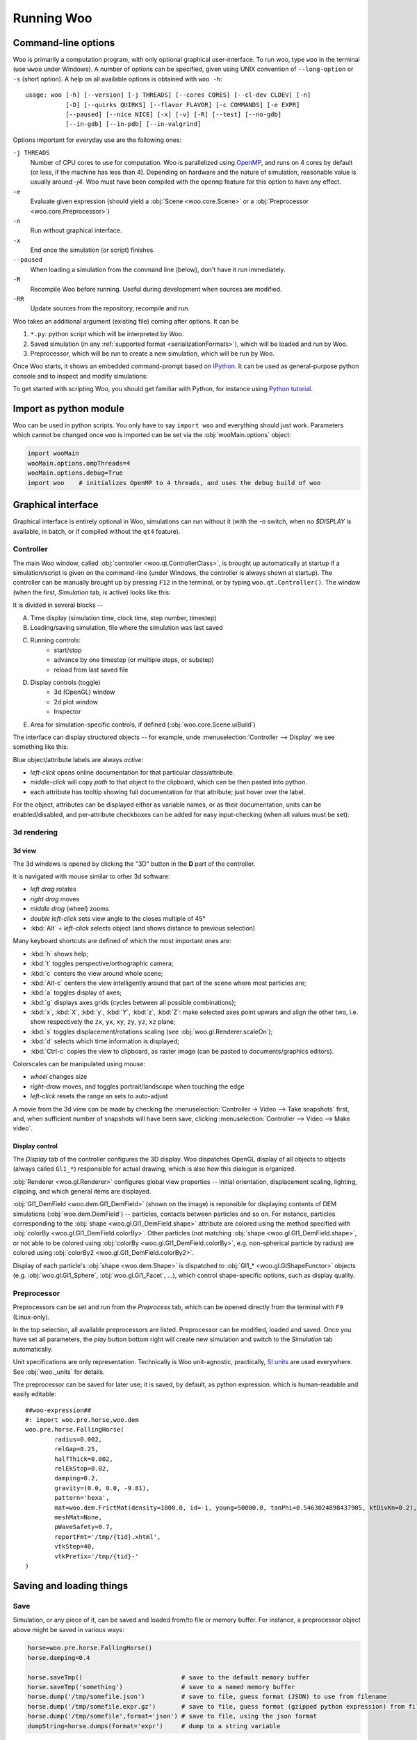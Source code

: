 .. _Running_Woo:

************
Running Woo
************

Command-line options
=====================

Woo is primarily a computation program, with only optional graphical user-interface. To run woo, type ``woo`` in the terminal (use ``wwoo`` under Windows). A number of options can be specified, given using UNIX convention of ``--long-option`` or ``-s`` (short option). A help on all available options is obtained with ``woo -h``::

    usage: woo [-h] [--version] [-j THREADS] [--cores CORES] [--cl-dev CLDEV] [-n]
               [-D] [--quirks QUIRKS] [--flavor FLAVOR] [-c COMMANDS] [-e EXPR]
               [--paused] [--nice NICE] [-x] [-v] [-R] [--test] [--no-gdb]
               [--in-gdb] [--in-pdb] [--in-valgrind]

Options important for everyday use are the following ones:

``-j THREADS``
    Number of CPU cores to use for computation. Woo is parallelized using `OpenMP <http://www.openmp.org>`_, and runs on 4 cores by default (or less, if the machine has less than 4). Depending on hardware and the nature of simulation, reasonable value is usually around `-j4`. Woo must have been compiled with the ``openmp`` feature for this option to have any effect.
``-e``
	Evaluate given expression (should yield a :obj:`Scene <woo.core.Scene>` or a :obj:`Preprocessor <woo.core.Preprocessor>`)
``-n``
    Run without graphical interface.
``-x``
    End once the simulation (or script) finishes.
``--paused``
    When loading a simulation from the command line (below), don't have it run immediately.
``-R``
	Recompile Woo before running. Useful during development when sources are modified.
``-RR``
	Update sources from the repository, recompile and run.

Woo takes an additional argument (existing file) coming after options. It can be

#. ``*.py``: python script which will be interpreted by Woo.
#. Saved simulation (in any :ref:`supported format <serializationFormats>`), which will be loaded and run by Woo.
#. Preprocessor, which will be run to create a new simulation, which will be run by Woo.

Once Woo starts, it shows an embedded command-prompt based on `IPython <http://www.ipython.org>`_. It can be used as general-purpose python console and to inspect and modify simulations:

.. image:: fig/woo-terminal.png

..
	.. ipython::
	    Woo [1]: 1+1
		 Woo [1]: woo.master.scene.dt


To get started with scripting Woo, you should get familiar with Python, for instance using `Python tutorial <http://docs.python.org/2/tutorial/>`_.


Import as python module
========================

Woo can be used in python scripts. You only have to say ``import woo`` and everything should just work. Parameters which cannot be changed once ``woo`` is imported can be set via the :obj:`wooMain.options` object:

.. code-block:: python

    import wooMain
    wooMain.options.ompThreads=4
    wooMain.options.debug=True
    import woo    # initializes OpenMP to 4 threads, and uses the debug build of woo

Graphical interface
===================

Graphical interface is entirely optional in Woo, simulations can run without it (with the `-n` switch, when no `$DISPLAY` is available, in batch, or if compiled without the ``qt4`` feature).

Controller
----------
The main Woo window, called :obj:`controller <woo.qt.ControllerClass>`, is brought up automatically at startup if a simulation/script is given on the command-line (under Windows, the controller is always shown at startup). The controller can be manually brought up by pressing ``F12`` in the terminal, or by typing ``woo.qt.Controller()``. The window (when the first, *Simulation* tab, is active) looks like this:

.. image:: fig/controller-simulation.*

It is divided in several blocks --

A. Time display (simulation time, clock time, step number, timestep)
B. Loading/saving simulation, file where the simulation was last saved
C. Running controls:
	* start/stop
	* advance by one timestep (or multiple steps, or substep)
	* reload from last saved file
D. Display controls (toggle)
	* 3d (OpenGL) window
	* 2d plot window
	* Inspector
E. Area for simulation-specific controls, if defined (:obj:`woo.core.Scene.uiBuild`)

The interface can display structured objects -- for example, unde :menuselection:`Controller --> Display` we see something like this:

.. image:: fig/controller-display.png

Blue object/attribute labels are always *active*:

* *left-click* opens online documentation for that particular class/attribute.
* *middle-click* will copy *path* to that object to the clipboard, which can be then pasted into python.
* each attribute has tooltip showing full documentation for that attribute; just hover over the label.

.. image:: fig/object-editor-tooltip.png

For the object, attributes can be displayed either as variable names, or as their documentation, units can be enabled/disabled, and per-attribute checkboxes can be added for easy input-checking (when all values must be set):

.. image:: fig/object-editor-context-menu.png

3d rendering
------------

3d view
^^^^^^^^

The 3d windows is opened by clicking the "3D" button in the **D** part of the controller.

.. image:: fig/controller-3d.png

It is navigated with mouse similar to other 3d software:

* *left drag* rotates
* *right drag* moves
* *middle drag* (wheel) zooms
* *double left-click* sets view angle to the closes multiple of 45°
* :kbd:`Alt` + *left-click* selects object (and shows distance to previous selection)

Many keyboard shortcuts are defined of which the most important ones are:

* :kbd:`h` shows help;
* :kbd:`t` toggles perspective/orthographic camera;
* :kbd:`c` centers the view around whole scene;
* :kbd:`Alt-c` centers the view intelligently around that part of the scene where most particles are;
* :kbd:`a` toggles display of axes;
* :kbd:`g` displays axes grids (cycles between all possible combinations);
* :kbd:`x`, :kbd:`X`, :kbd:`y`, :kbd:`Y`, :kbd:`z`, :kbd:`Z`: make selected axes point upwars and align the other two, i.e. show respectively the ``zx``, ``yx``, ``xy``, ``zy``, ``yz``, ``xz`` plane;
* :kbd:`s` toggles displacement/rotations scaling (see :obj:`woo.gl.Renderer.scaleOn`);
* :kbd:`d` selects which time information is displayed;
* :kbd:`Ctrl-c` copies the view to clipboard, as raster image (can be pasted to documents/graphics editors).

Colorscales can be manipulated using mouse:

* *wheel* changes size
* *right-draw* moves, and toggles portrait/landscape when touching the edge
* *left-click* resets the range an sets to auto-adjust

A movie from the 3d view can be made by checking the :menuselection:`Controller -> Video --> Take snapshots` first, and, when sufficient number of snapshots will have been save, clicking :menuselection:`Controller --> Video --> Make video`.

Display control
^^^^^^^^^^^^^^^^^

The *Display* tab of the controller configures the 3D display. Woo dispatches OpenGL display of all objects to objects (always called ``Gl1_*``) responsible for actual drawing, which is also how this dialogue is organized.

.. image:: fig/controller-display.png


:obj:`Renderer <woo.gl.Renderer>` configures global view properties -- initial orientation, displacement scaling, lighting, clipping, and which general items are displayed.

:obj:`Gl1_DemField <woo.dem.Gl1_DemField>` (shown on the image) is reponsible for displaying contents of DEM simulations (:obj:`woo.dem.DemField`) -- particles, contacts between particles and so on. For instance, particles corresponding to the :obj:`shape <woo.gl.Gl1_DemField.shape>` attribute are colored using the method specified with :obj:`colorBy <woo.gl.Gl1_DemField.colorBy>`. Other particles (not matching :obj:`shape <woo.gl.Gl1_DemField.shape>`, or not able to be colored using :obj:`colorBy <woo.gl.Gl1_DemField.colorBy>`, e.g. non-spherical particle by radius) are colored using :obj:`colorBy2 <woo.gl.Gl1_DemField.colorBy2>`.

Display of each particle's :obj:`shape <woo.dem.Shape>` is dispatched to :obj:`Gl1_* <woo.gl.GlShapeFunctor>` objects (e.g. :obj:`woo.gl.Gl1_Sphere`, :obj:`woo.gl.Gl1_Facet`, …), which control shape-specific options, such as display quality.

.. _preprocessor_gui:

Preprocessor
------------

Preprocessors can be set and run from the *Preprocess* tab, which can be opened directly from the terminal with ``F9`` (Linux-only).

.. image:: fig/controller-preprocessor.*

In the top selection, all available preprocessors are listed. Preprocessor can be modified, loaded and saved. Once you have set all parameters, the *play* button bottom right will create new simulation and switch to the *Simulation* tab automatically.

Unit specifications are only representation. Technically is Woo unit-agnostic, practically, `SI units <http://en.wikipedia.org/wiki/Si_units>`_ are used everywhere. See :obj:`woo._units` for details.

The preprocessor can be saved for later use; it is saved, by default, as python expression. which is human-readable and easily editable::

	##woo-expression##
	#: import woo.pre.horse,woo.dem
	woo.pre.horse.FallingHorse(
		radius=0.002,
		relGap=0.25,
		halfThick=0.002,
		relEkStop=0.02,
		damping=0.2,
		gravity=(0.0, 0.0, -9.81),
		pattern='hexa',
		mat=woo.dem.FrictMat(density=1000.0, id=-1, young=50000.0, tanPhi=0.5463024898437905, ktDivKn=0.2),
		meshMat=None,
		pWaveSafety=0.7,
		reportFmt='/tmp/{tid}.xhtml',
		vtkStep=40,
		vtkPrefix='/tmp/{tid}-'
	)


.. _FileFormats:

Saving and loading things
=========================

Save
----

Simulation, or any piece of it, can be saved and loaded from/to file or memory buffer. For instance, a preprocessor object above might be saved in various ways:

.. code-block:: python

   horse=woo.pre.horse.FallingHorse()
   horse.damping=0.4

   horse.saveTmp()                           # save to the default memory buffer
   horse.saveTmp('something')                # save to a named memory buffer
   horse.dump('/tmp/somefile.json')          # save to file, guess format (JSON) to use from filename
   horse.dump('/tmp/somefile.expr.gz')       # save to file, guess format (gzipped python expression) from filename
   horse.dump('/tmp/somefile',format='json') # save to file, using the json format
   dumpString=horse.dumps(format='expr')     # dump to a string variable

Objects can also be saved (and loaded) from the graphical user interface:

.. image:: fig/preprocessor-save.png

Load
----

Loading is more involved due to type hierarchy; after loading, the object is checked to be instance of whichever class' method was called. File format is detected automatically when loading.

.. code-block:: python

   horse=woo.core.Object.load('/tmp/somefile.xml')            # FallingHorse is an Object, this is OK
   horse=woo.pre.horse.FallingHorse.load('/tmp/somefile.xml') # FallingHorse is a FallingHorse, this is OK
   horse=woo.dem.FrictMat.load('/tmp/somefile.xml')           # FallingHorse is not a FrictMat, raises exception
   horse=woo.core.Object.loads(dumpString)                    # load from string variable
   horse=woo.core.Object.loadTmp()                            # load from the default memory buffer
   horse=woo.core.Object.loadTmp('something')                 # load from a named memory buffer

.. _serializationFormats:

Formats
--------

There is a number of format Woo can save into and load from.

Complete formats
    are *computer-readable* formats designed to store as much useful information as possible, so that saved object can be loaded into identical state. They are rather *efficient* in terms of saving/loading speed.

    Their principal limitation is that they are not compatible between different versions (or even builds) of Woo, since they rely on memory layout being identical.

    Another limitation is that the c++/python boundary is not handled: python object deriving from a c++ object will only be saved as instance of the leaf class in c++; we attempt to detect this condition, but it should not be relied on.

Dump formats
    store only some amount of information. Most of them are *human-readable* and *human-modifiable*, most of them are also *computer-readable*, but without the claim of reconstructing the entire object. They should be used form small objects (such as preprocessors, materials and so on), being less efficient than complete formats.

    They are not guaranteed to be compatible between versions either, but they do remain compatible as long as the same attributes of a particular object are defined. They are also safe to use with c++ objects extended in python.

.. note::

   File extension is only important when saving an object and format is not specified -- auto-detection will be attempted based on file extension.

   Extension is disregarded when loading an object, the format is always detected from the actual contents of the file.

The following table summarizes available formats:

========= ======== =============== ==================================================
Format    Type     Extension       Description                                       
========= ======== =============== ==================================================
binary    complete -, ``.bin``     Boost::serialization memory dump. This            
                   (compressed:    is the most efficient format in terms of          
                   ``.gz``,        speed. Compressed with gzip (by appending ``.gz``)
                   ``.bz2``)       is quite storage-efficient.

                                   This is the default format for saving entire
                                   simulations.

expr      dump     ``.expr``       Text which is a valid python expression           
                                   (with some special comments)                      
                                   evaluating to given object. It is extremely       
                                   *human-readable* and *human-writeable*, thus      
                                   recommended for small objects (preprocessors,     
                                   in particular).
                                  
                                   This is the default format for small objects,
                                   such as preprocessors.
                                                                                     
                                   Since special comments may                        
                                   contain *any* python commands, **DO NOT** load    
                                   files unless you know what they contain           
                                   (malicious user could e.g. instruct your computer 
                                   to delete all files in your home directory).      

                                                                                     
XML       complete ``.xml``        Boost::serialization dump written as XML.         
                   (compressed:    To some extent human-readable; efficient for      
                   ``.xml.gz``     speed, inefficient for storage. Best compressed   
                   ``.xml.bz2``)   with bzip2 (append ``.bz2``).

                                   Some builds may not support saving to XML,
                                   depending on compilation options.
                                                                                     
JSON      dump     ``.json``       `JavaScript Object Notation                       
                                   <http://en.wikipedia.org/wiki/JSON>`_ serves      
                                   for excellent inter-language compatibility;       
                                   this format is *human-* and                       
                                   *computer-readable* and *writeable*, but its      
                                   syntax is limited. Use this format to load        
                                   objects in Matlab, JavaScript and similar.        
                                   Can store other objects than just                 
                                   instances of :obj:`woo.core.Object`.              
                                                                                     
pickle    dump     ``.pickle``     Serialization format used extensively in the      
                                   python world. It is only used internally by Woo,  
                                   for some data stored in SQLite database, for      
                                   instance.                                         
                                                                                     
                                   Unlike most other formats, it can store           
                                   other objects than those deriving from            
                                   :obj:`woo.core.Object` and their sequences.       

HTML      dump     ``.html``       Dump object to HTML table; this format is used    
                                   when reports of simulation are generated          
                                   (see e.g. :ref:`Report`). This format is *write-only*.  
                                   It is the *only* format showing preferred         
                                   unit for each quantity.                           
========= ======== =============== ==================================================

Format examples
^^^^^^^^^^^^^^^^^

To get a taste what those files look like, here are fragments of them.

Binary represented as hex dump::

		00000000  16 00 00 00 00 00 00 00  73 65 72 69 61 6c 69 7a  |........serializ|
		00000010  61 74 69 6f 6e 3a 3a 61  72 63 68 69 76 65 09 00  |ation::archive..|
		00000020  04 08 04 08 01 00 00 00  00 01 00 00 00 02 00 05  |................|
		00000030  00 00 00 00 00 00 00 53  63 65 6e 65 01 00 00 00  |.......Scene....|
		00000040  00 00 00 00 00 01 00 00  00 00 01 00 00 00 3a 8c  |..............:.|
		00000050  30 e2 8e 79 45 3e 00 00  00 00 00 00 00 00 00 ff  |0..yE>..........|
		00000060  ff ff ff 00 00 00 00 00  00 00 00 00 00 00 00 00  |................|
		00000070  00 00 00 00 00 00 00 00  00 00 ff ff ff ff ff ff  |................|
		00000080  ff ff 00 00 00 00 00 00  00 00 00 00 00 00 00 00  |................|
		00000090  00 00 f0 bf 00 00 00 00  00 00 f0 bf 00 00 00 00  |................|
		000000a0  00 00 f0 bf 00 00 00 00  00 00 f0 3f 00 00 00 00  |...........?....|
		000000b0  00 00 f0 3f 00 00 00 00  00 00 f0 3f 01 00 00 00  |...?.......?....|
		000000c0  00 00 06 00 00 00 00 00  00 00 00 00 00 00 00 00  |................|
		000000d0  00 00 00 02 00 00 00 00  00 00 00 69 64 14 00 00  |...........id...|
		000000e0  00 00 00 00 00 32 30 31  33 30 32 31 31 54 31 32  |.....20130211T12|
		000000f0  32 30 30 31 70 39 34 32  38 03 00 00 00 00 00 00  |2001p9428.......|
		00000100  00 69 64 74 14 00 00 00  00 00 00 00 32 30 31 33  |.idt........2013|
		00000110  30 32 31 31 54 31 32 32  30 30 31 70 39 34 32 38  |0211T122001p9428|
		00000120  07 00 00 00 00 00 00 00  69 73 6f 54 69 6d 65 0f  |........isoTime.|
		00000130  00 00 00 00 00 00 00 32  30 31 33 30 32 31 31 54  |.......20130211T|
		00000140  31 32 32 30 30 31 03 00  00 00 00 00 00 00 74 69  |122001........ti|
		00000150  64 14 00 00 00 00 00 00  00 32 30 31 33 30 32 31  |d........2013021|
		00000160  31 54 31 32 32 30 30 31  70 39 34 32 38 05 00 00  |1T122001p9428...|
		00000170  00 00 00 00 00 74 69 74  6c 65 00 00 00 00 00 00  |.....title......|
		00000180  00 00 04 00 00 00 00 00  00 00 75 73 65 72 0d 00  |..........user..|
		00000190  00 00 00 00 00 00 65 75  64 6f 78 6f 73 40 66 6c  |......eudoxos@fl|
		000001a0  61 69 72 00 00 00 00 00  00 00 00 00 00 00 00 00  |air.............|

XML includes attribute names and all data are stored in ASCII:

.. code-block:: xml

		<?xml version="1.0" encoding="UTF-8" standalone="yes" ?>                              
		<!DOCTYPE boost_serialization>
		<boost_serialization signature="serialization::archive" version="9">
		<woo__Object class_id="0" tracking_level="0" version="1">
			 <px class_id="2" class_name="Scene" tracking_level="1" version="0" object_id="_0">
				 <Object class_id="1" tracking_level="1" version="0" object_id="_1"></Object>
				 <dt>1e-08</dt>
				 <step>0</step>
				 <subStepping>0</subStepping>
				 <subStep>-1</subStep>
				 <time>0</time>
				 <stopAtStep>0</stopAtStep>
				 <isPeriodic>0</isPeriodic>
				 <trackEnergy>0</trackEnergy>
				 <clDev class_id="3" tracking_level="0" version="0">
					 <x>-1</x>
					 <y>-1</y>
				 </clDev>
				 <boxHint class_id="4" tracking_level="0" version="0">
					 <min class_id="5" tracking_level="0" version="0">
						 <x>-1</x>
						 <y>-1</y>
						 <z>-1</z>
					 </min>
					 <max>
						 <x>1</x>
						 <y>1</y>
						 <z>1</z>
					 </max>
				 </boxHint>
		…

JSON is rather readable, but also quite verbose (note the special ``__class__`` items, which are added so that reconstructing Woo objects is possible):

.. change format to json once pygments support that --

.. code-block:: python
                                                                           
		{
			 "__class__": "woo.pre.horse.FallingHorse", 
			 "damping": 0.2, 
			 "gravity": [
				 0.0, 
				 0.0, 
				 -9.81
			 ], 
			 "halfThick": 0.002, 
			 "mat": {
				 "__class__": "woo.dem.FrictMat", 
				 "density": 1000.0, 
				 "id": -1, 
				 "ktDivKn": 0.2, 
				 "tanPhi": 0.5463024898437905, 
				 "young": 50000.0
			 }, 
			 "meshMat": null, 
			 "pWaveSafety": 0.7, 
			 "pattern": "hexa", 
			 "radius": 0.002, 
			 "relEkStop": 0.02, 
			 "relGap": 0.25, 
			 "reportFmt": "/tmp/{tid}.xhtml", 
			 "vtkPrefix": "/tmp/{tid}-", 
			 "vtkStep": 40
		}

Python expression format is trivial to read, modify and write by human; indentation is not important, the ``#:`` sequence introduces commands which will be executed before evaluating the expression (usually import statements)::
                                                                                                       
		##woo-expression##
		#: import woo.pre.horse,woo.dem
		woo.pre.horse.FallingHorse(
			radius=0.002,
			relGap=0.25,
			halfThick=0.002,
			relEkStop=0.02,
			damping=0.2,
			gravity=(0.0, 0.0, -9.81),
			pattern='hexa',
			mat=woo.dem.FrictMat(density=1000.0, id=-1, young=50000.0, tanPhi=0.5463024898437905, ktDivKn=0.2),
			meshMat=None,
			pWaveSafety=0.7,
			reportFmt='/tmp/{tid}.xhtml',
			vtkStep=40,
			vtkPrefix='/tmp/{tid}-'
		)                                                                                                     
                                                                                                       
Python's pickle format (the ASCII-based one)::

		cwoo.pre.horse
		FallingHorse
		p0
		(tRp1
		  (dp2
		S'mat'
		p3
		cwoo.dem
		FrictMat
		p4
		(tRp5
		(dp6
		S'id'
		p7
		I-1
		sS'ktDivKn'
		p8
		F0.2
		sS'tanPhi'
		p9
		F0.5463024898437905
		…
 
HTML dump is a XHTML-fragment (optionally with head and body tags as shown here):

.. code-block:: xml

		<head>
			<meta http-equiv="content-type" content="text/html;charset=UTF-8" />
		</head>
		<body>
			<table cellpadding="2px" rules="all" frame="box">
				<th colspan="3" align="left"><b>pre.horse.FallingHorse</b></th>
				<tr>
					<td colspan="3"><i>&#9656; General</i></td>
				</tr>
				<tr>
					<td>radius</td>
					<td align="right">2</td>
					<td align="right">mm</td>
				</tr>
				<tr>
					<td>relGap</td>
					<td align="right">0.25</td>
					<td align="right">&#8722;</td>
				</tr>
				<tr>
					<td>halfThick</td>
					<td align="right">2</td>
					<td align="right">mm</td>
				</tr>
				<tr>
					<td>relEkStop</td>
					<td align="right">0.02</td>
					<td align="right">&#8722;</td>
				</tr>
		…
